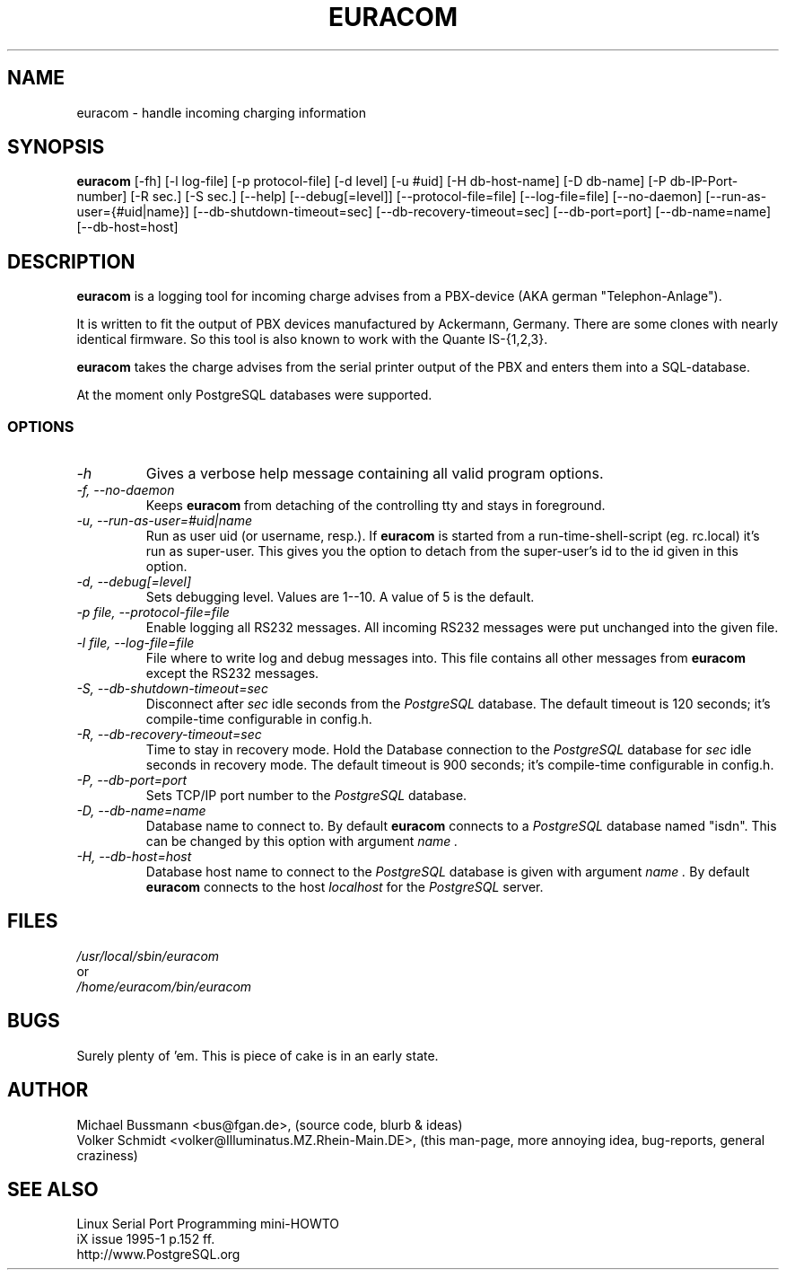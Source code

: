 .\"   Database subsystem option:
.\"   -H, --db-host=host            Sets database host
.\"   -D, --db-name=name            Database name to connect to
.\"   -P, --db-port=port            Sets database port number
.\"   -R, --db-recovery-timeout=sec Time to stay in recovery mode
.\"   -S, --db-shutdown-timeout=sec Disconnect after sec idle seconds
.\" 
.\"   Logging options:
.\"   -l, --log-file=file           File where to write log and debug messages into
.\"   -p, --protocol-file=file      Enable logging all RS232 messages
.\"   -d, --debug[=level]           Sets debugging level
.\" 
.\"   Runtime options:
.\"   -f, --no-daemon               Don't detach from tty and run in background
.\"   -u, --run-as-user=#uid | name Run as user uid (or username, resp.)
.\" 
.\"   Misc:
.\"   -h, --help                    You currently look at it
.\" 
.\" .TH EURACOM 8 "bus's Telephone Tools" "bus" \" -*- nroff -*-
.TH EURACOM 8 1998-01-18 "bus's Telephone Tools" "GNU"
.SH NAME
euracom \- handle incoming charging information
.SH SYNOPSIS
.B euracom
[\-fh] [\-l log-file] [\-p protocol-file] [\-d level]
[\-u #uid] [\-H db-host-name] [\-D db-name] [\-P db-IP-Port-number]
[\-R sec.] [\-S sec.]
[\-\-help] [\-\-debug[=level]] [\-\-protocol-file=file] [\-\-log-file=file]
[\-\-no-daemon] [\-\-run-as-user={#uid|name}]
[\-\-db-shutdown-timeout=sec] [\-\-db-recovery-timeout=sec]
[\-\-db-port=port] [\-\-db-name=name] [\-\-db-host=host]
.SH DESCRIPTION
.B euracom
is a logging tool for incoming charge advises from a
PBX-device (AKA german "Telephon-Anlage").
.PP
It is written to fit the output of PBX devices manufactured by
Ackermann, Germany. There are some clones with nearly identical
firmware. So this tool is also known to work with the
Quante IS-{1,2,3}.
.PP
.B euracom
takes the charge advises from the serial printer output of the
PBX and enters them into a SQL-database.
.PP
At the moment only PostgreSQL databases were supported.
.SS OPTIONS
.TP
.I "\-h"
Gives a verbose help message containing all valid program
options.
.TP
.I "\-f, \-\-no-daemon"
Keeps
.B euracom
from detaching of the controlling tty and stays in foreground.
.TP
.I "\-u, \-\-run-as-user=#uid|name"
Run as user uid (or username, resp.). If
.B euracom
is started from a run-time-shell-script (eg. rc.local) it's run
as super-user. This gives you the option to detach from the
super-user's id to the id given in this option.
.TP
.I "\-d, \-\-debug[=level]"
Sets debugging level. Values are 1--10. A value of 5 is the
default.
.TP
.I "\-p file, \-\-protocol-file=file"
Enable logging all RS232 messages. All incoming RS232 messages
were put unchanged into the given file.
.TP
.I "\-l file, \-\-log-file=file"
File where to write log and debug messages into. This file
contains all other messages from
.B euracom
except the RS232 messages.
.TP
.I "\-S, --db-shutdown-timeout=sec"
Disconnect after 
.I sec
idle seconds from the
.I PostgreSQL
database. The default timeout is 120 seconds; it's compile-time
configurable in config.h.
.TP
.I "-R, --db-recovery-timeout=sec"
Time to stay in recovery mode. Hold the Database connection to the
.I PostgreSQL
database for
.I sec
idle seconds in recovery mode. The default timeout is 900
seconds; it's compile-time configurable in config.h.
.TP
.I "\-P, --db-port=port"
Sets TCP/IP port number to the
.I PostgreSQL
database.
.TP
.I "\-D, --db-name=name"
Database name to connect to. By default
.B euracom 
connects to a 
.I PostgreSQL
database named "isdn". This can be changed by this option with
argument
.I name .
.TP
.I "\-H, --db-host=host"
Database host name to connect to the 
.I PostgreSQL
database is given with
argument
.I name .
By default
.B euracom
connects to the host
.I localhost
for the
.I PostgreSQL
server.
.SH FILES
.I /usr/local/sbin/euracom
.br
or
.br
.I /home/euracom/bin/euracom
.SH BUGS
Surely plenty of 'em. This is piece of cake is in an early
state.
.SH AUTHOR
Michael Bussmann <bus@fgan.de>, (source code, blurb & ideas)
.br
Volker Schmidt <volker@Illuminatus.MZ.Rhein-Main.DE>, (this
man-page, more annoying idea, bug-reports, general craziness)
.SH "SEE ALSO"
Linux Serial Port Programming mini-HOWTO
.br
iX issue 1995-1 p.152 ff.
.br
http://www.PostgreSQL.org
